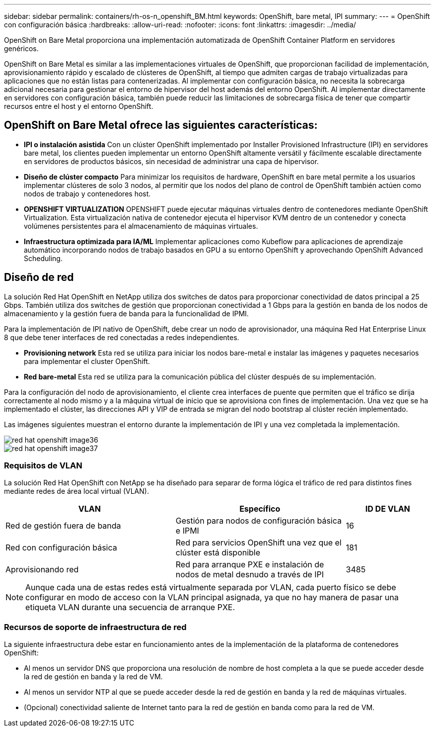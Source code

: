 ---
sidebar: sidebar 
permalink: containers/rh-os-n_openshift_BM.html 
keywords: OpenShift, bare metal, IPI 
summary:  
---
= OpenShift con configuración básica
:hardbreaks:
:allow-uri-read: 
:nofooter: 
:icons: font
:linkattrs: 
:imagesdir: ../media/


[role="lead"]
OpenShift on Bare Metal proporciona una implementación automatizada de OpenShift Container Platform en servidores genéricos.

OpenShift on Bare Metal es similar a las implementaciones virtuales de OpenShift, que proporcionan facilidad de implementación, aprovisionamiento rápido y escalado de clústeres de OpenShift, al tiempo que admiten cargas de trabajo virtualizadas para aplicaciones que no están listas para contenerizadas. Al implementar con configuración básica, no necesita la sobrecarga adicional necesaria para gestionar el entorno de hipervisor del host además del entorno OpenShift. Al implementar directamente en servidores con configuración básica, también puede reducir las limitaciones de sobrecarga física de tener que compartir recursos entre el host y el entorno OpenShift.



== OpenShift on Bare Metal ofrece las siguientes características:

* *IPI o instalación asistida* Con un clúster OpenShift implementado por Installer Provisioned Infrastructure (IPI) en servidores bare metal, los clientes pueden implementar un entorno OpenShift altamente versátil y fácilmente escalable directamente en servidores de productos básicos, sin necesidad de administrar una capa de hipervisor.
* *Diseño de clúster compacto* Para minimizar los requisitos de hardware, OpenShift en bare metal permite a los usuarios implementar clústeres de solo 3 nodos, al permitir que los nodos del plano de control de OpenShift también actúen como nodos de trabajo y contenedores host.
* *OPENSHIFT VIRTUALIZATION* OPENSHIFT puede ejecutar máquinas virtuales dentro de contenedores mediante OpenShift Virtualization. Esta virtualización nativa de contenedor ejecuta el hipervisor KVM dentro de un contenedor y conecta volúmenes persistentes para el almacenamiento de máquinas virtuales.
* *Infraestructura optimizada para IA/ML* Implementar aplicaciones como Kubeflow para aplicaciones de aprendizaje automático incorporando nodos de trabajo basados en GPU a su entorno OpenShift y aprovechando OpenShift Advanced Scheduling.




== Diseño de red

La solución Red Hat OpenShift en NetApp utiliza dos switches de datos para proporcionar conectividad de datos principal a 25 Gbps. También utiliza dos switches de gestión que proporcionan conectividad a 1 Gbps para la gestión en banda de los nodos de almacenamiento y la gestión fuera de banda para la funcionalidad de IPMI.

Para la implementación de IPI nativo de OpenShift, debe crear un nodo de aprovisionador, una máquina Red Hat Enterprise Linux 8 que debe tener interfaces de red conectadas a redes independientes.

* *Provisioning network* Esta red se utiliza para iniciar los nodos bare-metal e instalar las imágenes y paquetes necesarios para implementar el cluster OpenShift.
* *Red bare-metal* Esta red se utiliza para la comunicación pública del clúster después de su implementación.


Para la configuración del nodo de aprovisionamiento, el cliente crea interfaces de puente que permiten que el tráfico se dirija correctamente al nodo mismo y a la máquina virtual de inicio que se aprovisiona con fines de implementación. Una vez que se ha implementado el clúster, las direcciones API y VIP de entrada se migran del nodo bootstrap al clúster recién implementado.

Las imágenes siguientes muestran el entorno durante la implementación de IPI y una vez completada la implementación.

image::redhat_openshift_image36.png[red hat openshift image36]

image::redhat_openshift_image37.png[red hat openshift image37]



=== Requisitos de VLAN

La solución Red Hat OpenShift con NetApp se ha diseñado para separar de forma lógica el tráfico de red para distintos fines mediante redes de área local virtual (VLAN).

[cols="40%, 40%, 20%"]
|===
| VLAN | Específico | ID DE VLAN 


| Red de gestión fuera de banda | Gestión para nodos de configuración básica e IPMI | 16 


| Red con configuración básica | Red para servicios OpenShift una vez que el clúster está disponible | 181 


| Aprovisionando red | Red para arranque PXE e instalación de nodos de metal desnudo a través de IPI | 3485 
|===

NOTE: Aunque cada una de estas redes está virtualmente separada por VLAN, cada puerto físico se debe configurar en modo de acceso con la VLAN principal asignada, ya que no hay manera de pasar una etiqueta VLAN durante una secuencia de arranque PXE.



=== Recursos de soporte de infraestructura de red

La siguiente infraestructura debe estar en funcionamiento antes de la implementación de la plataforma de contenedores OpenShift:

* Al menos un servidor DNS que proporciona una resolución de nombre de host completa a la que se puede acceder desde la red de gestión en banda y la red de VM.
* Al menos un servidor NTP al que se puede acceder desde la red de gestión en banda y la red de máquinas virtuales.
* (Opcional) conectividad saliente de Internet tanto para la red de gestión en banda como para la red de VM.

